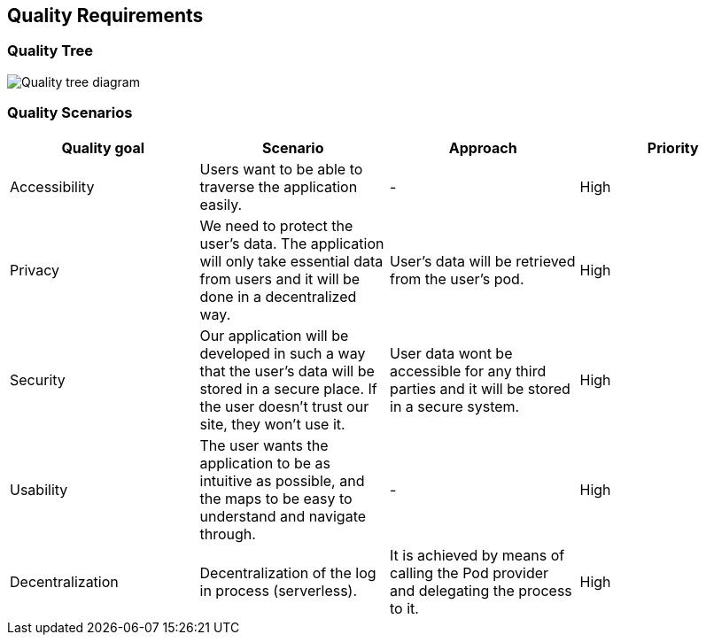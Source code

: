 [[section-quality-scenarios]]
== Quality Requirements

=== Quality Tree
image:10-QualityRequirements/Quality-tree.png["Quality tree diagram"]




=== Quality Scenarios

[options="header"]
|===
| Quality goal | Scenario | Approach | Priority

| Accessibility
| Users want to be able to traverse the application easily.
| -
| High


| Privacy
| We need to protect the user's data. The application will only take essential data from users and it will be done in a decentralized way.
| User's data will be retrieved from the user's pod. 
| High


| Security
| Our application will be developed in such a way that the user's data will be stored in a secure place. If the user doesn't trust our site, they won't use it.
| User data wont be accessible for any third parties and it will be stored in a secure system.
| High


| Usability
| The user wants the application to be as intuitive as possible, and the maps to be easy to understand and navigate through.
| -
| High


| Decentralization 
| Decentralization of the log in process (serverless). 
| It is achieved by means of calling the Pod provider and delegating the process to it.
| High
|===